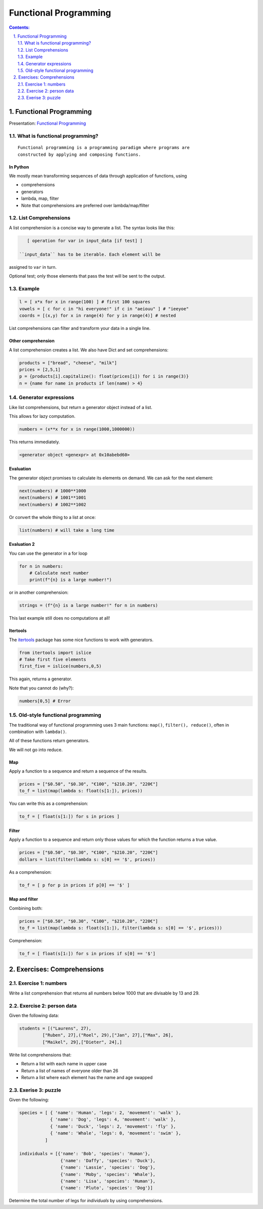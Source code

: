 ======================
Functional Programming
======================

.. sectnum::
   :start: 1
   :suffix: .
   :depth: 2

.. contents:: Contents:
   :depth: 2
   :backlinks: entry
   :local:


Functional Programming
================================================================================

Presentation: `Functional Programming <https://codesensei.nl/presentations/functional.html>`_

What is functional programming?
-------------------------------

::

    Functional programming is a programming paradigm where programs are
    constructed by applying and composing functions.


In Python
~~~~~~~~~

We mostly mean transforming sequences of data through application of functions, using

- comprehensions

- generators

- lambda, map, filter

- Note that comprehensions are preferred over lambda/map/filter

List Comprehensions
-------------------

A list comprehension is a concise way to generate a list. The syntax
looks like this:

.. code:: python

    [ operation for var in input_data [if test] ]

 ``input_data`` has to be iterable. Each element will be
assigned to ``var`` in turn.

Optional test; only those elements that pass the test
will be sent to the output.

Example
-------

.. code:: python

    l = [ x*x for x in range(100) ] # first 100 squares
    vowels = [ c for c in "hi everyone!" if c in "aeiouu" ] # "ieeyoe"
    coords = [(x,y) for x in range(4) for y in range(4)] # nested

List comprehensions can filter and transform your data in a single
line.

Other comprehension
~~~~~~~~~~~~~~~~~~~

A list comprehension creates a list. We also have
Dict and set comprehensions:

.. code:: python

    products = ["bread", "cheese", "milk"]
    prices = [2,5,1]
    p = {products[i].capitalize(): float(prices[i]) for i in range(3)}
    n = {name for name in products if len(name) > 4}

Generator expressions
---------------------

Like list comprehensions, but return a generator object instead of a list.

This allows for lazy computation.

.. code:: python

    numbers = (x**x for x in range(1000,1000000))

This returns immediately.

.. code:: text

    <generator object <genexpr> at 0x10abebd60>

Evaluation
~~~~~~~~~~

The generator object promises to calculate its elements on demand. We
can ask for the next element:

.. code:: python

    next(numbers) # 1000**1000
    next(numbers) # 1001**1001
    next(numbers) # 1002**1002

Or convert the whole thing to a list at once:

.. code:: python

    list(numbers) # will take a long time

Evaluation 2
~~~~~~~~~~~~

You can use the generator in a for loop

.. code:: python

    for n in numbers:
        # Calculate next number
        print(f"{n} is a large number!")

or in another comprehension:

.. code:: python

    strings = (f"{n} is a large number!" for n in numbers)

This last example still does no computations at all!

Itertools
~~~~~~~~~

The `itertools <https://docs.python.org/3.8/library/itertools.html>`_
package has some nice functions to work with generators.

.. code:: python

    from itertools import islice
    # Take first five elements
    first_five = islice(numbers,0,5)

This again, returns a generator.

Note that you cannot do (why?):

.. code:: python

    numbers[0,5] # Error

Old-style functional programming
--------------------------------

The traditional way of functional programming uses 3 main functions:
``map()``, ``filter(), reduce()``, often in combination with ``lambda()``.

All of these functions return generators.

We will not go into reduce.

Map
~~~

Apply a function to a sequence and return a sequence of the results.

.. code:: python

    prices = ["$0.50", "$0.30", "€100", "$210.20", "220€"]
    to_f = list(map(lambda s: float(s[1:]), prices))

You can write this as a comprehension:

.. code:: python

    to_f = [ float(s[1:]) for s in prices ]

Filter
~~~~~~

Apply a function to a sequence and return only those values for which
the function returns a true value.

.. code:: python

    prices = ["$0.50", "$0.30", "€100", "$210.20", "220€"]
    dollars = list(filter(lambda s: s[0] == '$', prices))

As a comprehension:

.. code:: python

    to_f = [ p for p in prices if p[0] == '$' ]

Map and filter
~~~~~~~~~~~~~~

Combining both:

.. code:: python

    prices = ["$0.50", "$0.30", "€100", "$210.20", "220€"]
    to_f = list(map(lambda s: float(s[1:]), filter(lambda s: s[0] == '$', prices)))

Comprehension:

.. code:: python

    to_f = [ float(s[1:]) for s in prices if s[0] == '$']


Exercises: Comprehensions
=======================

Exercise 1: numbers
-----------------

Write a list comprehension that returns all numbers below 1000 that
are divisable by 13 and 29.


Exercise 2: person data
----------------

Given the following data:

.. code:: python

   students = [("Laurens", 27),
            ["Ruben", 27],("Roel", 29),["Jan", 27],["Max", 26],
            ["Maikel", 29],["Dieter", 24],]

Write list comprehensions that:

- Return a list with each name in upper case
- Return a list of names of everyone older than 26
- Return a list where each element has the name and age swapped

Exerise 3: puzzle
----------------

Given the following:

.. code:: python

   species = [ { 'name': 'Human', 'legs': 2, 'movement': 'walk' },
               { 'name': 'Dog', 'legs': 4, 'movement': 'walk' },
               { 'name': 'Duck', 'legs': 2, 'movement': 'fly' },
               { 'name': 'Whale', 'legs': 0, 'movement': 'swim' },
             ]

   individuals = [{'name': 'Bob', 'species': 'Human'},
                   {'name': 'Daffy', 'species': 'Duck'},
                   {'name': 'Lassie', 'species': 'Dog'},
                   {'name': 'Moby', 'species': 'Whale'},
                   {'name': 'Lisa', 'species': 'Human'},
                   {'name': 'Pluto', 'species': 'Dog'}]


Determine the total number of legs for `individuals` by using comprehensions.
